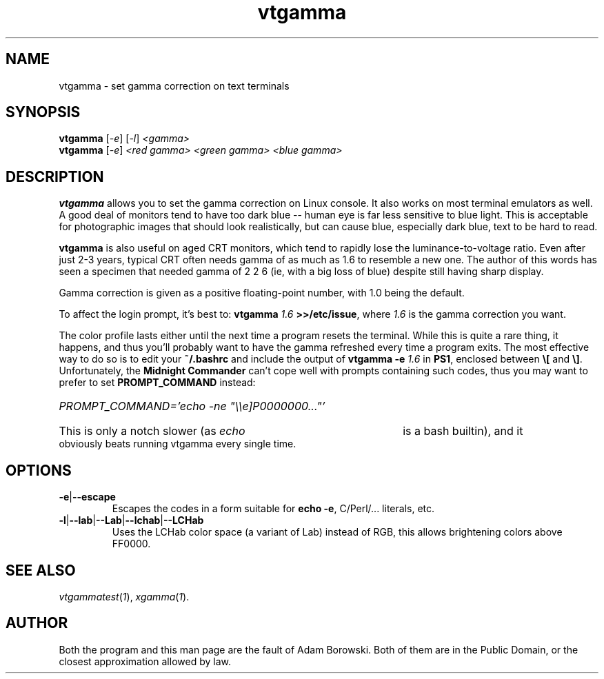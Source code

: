 .TH vtgamma 1 2006-07-10 Debian "Linux console"
.SH NAME
vtgamma \- set gamma correction on text terminals
.SH SYNOPSIS
.B vtgamma
.RI [ -e ] " " [ -l ] " <gamma>"
.br
.B vtgamma
.RI [ -e ] " <red gamma> <green gamma> <blue gamma>"
.SH DESCRIPTION
.B vtgamma
allows you to set the gamma correction on Linux console.  It also works on
most terminal emulators as well.  A good deal of monitors tend to have
too dark blue -- human eye is far less sensitive to blue light.  This is
acceptable for photographic images that should look realistically, but
can cause blue, especially dark blue, text to be hard to read.

.B vtgamma
is also useful on aged CRT
monitors, which tend to rapidly lose the luminance-to-voltage ratio.  Even
after just 2-3 years, typical CRT often needs gamma of as much as 1.6 to
resemble a new one.  The author of this words has seen a specimen that
needed gamma of 2 2 6 (ie, with a big loss of blue) despite still having
sharp display.

Gamma correction is given as a positive floating-point number, with 1.0 being
the default.

.RB "To affect the login prompt, it's best to: " "vtgamma"
.I 1.6
.BR ">>/etc/issue" ", where "
.IR 1.6 " is the gamma correction you want."

The color profile lasts either until the next time a program resets the terminal.
While this is quite a rare thing, it happens, and thus you'll probably want to
have the gamma refreshed every time a program exits.  The most effective way to
do so is to edit your
.B ~/.bashrc
and include the output of
.BI "vtgamma -e " 1.6
.RB "in " PS1 ", enclosed between " \(rs[ " and " \(rs] "."
.RB "Unfortunately, the " "Midnight Commander" " can't cope well with prompts"
containing such codes, thus you may want to prefer to set
.B PROMPT_COMMAND
instead:
.br
.HP
.I PROMPT_COMMAND='echo -ne \(dq\(rs\(rse]P0000000...\(dq'
.HP 0
This is only a notch slower (as
.I echo
is a bash builtin), and it obviously beats running vtgamma every single time.
.SH OPTIONS
.TP
.BR -e | --escape
Escapes the codes in a form suitable for
.BR "echo -e" ","
C/Perl/... literals, etc.
.TP
.BR -l | --lab | --Lab | --lchab | --LCHab
Uses the LCHab color space (a variant of Lab) instead of RGB, this allows
brightening colors above FF0000.
.SH "SEE ALSO"
.IR vtgammatest ( 1 "), " xgamma ( 1 ).
.SH AUTHOR
Both the program and this man page are the fault of Adam Borowski.  Both of
them are in the Public Domain, or the closest approximation allowed by law.

